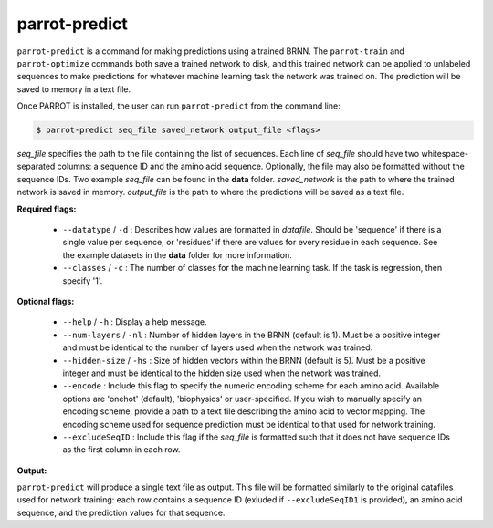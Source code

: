 parrot-predict
==============

``parrot-predict`` is a command for making predictions using a trained BRNN. The ``parrot-train`` and ``parrot-optimize`` commands both save a trained network to disk, and this trained network can be applied to unlabeled sequences to make predictions for whatever machine learning task the network was trained on. The prediction will be saved to memory in a text file.

Once PARROT is installed, the user can run ``parrot-predict`` from the command line:

.. code-block:: bash
	
	$ parrot-predict seq_file saved_network output_file <flags>

`seq_file` specifies the path to the file containing the list of sequences. Each line of `seq_file` should have two whitespace-separated columns: a sequence ID and the amino acid sequence. Optionally, the file may also be formatted without the sequence IDs. Two example `seq_file` can be found in the **data** folder. `saved_network` is the path to where the trained network is saved in memory. `output_file` is the path to where the predictions will be saved as a text file.

**Required flags:**

	*  ``--datatype`` / ``-d`` : Describes how values are formatted in `datafile`. Should be 'sequence' if there is a single value per sequence, or 'residues' if there are values for every residue in each sequence. See the example datasets in the **data** folder for more information.
	*  ``--classes`` / ``-c`` : The number of classes for the machine learning task. If the task is regression, then specify '1'.

**Optional flags:**

	*  ``--help`` / ``-h`` : Display a help message.
	*  ``--num-layers`` / ``-nl`` : Number of hidden layers in the BRNN (default is 1). Must be a positive integer and must be identical to the number of layers used when the network was trained.
	*  ``--hidden-size`` / ``-hs`` : Size of hidden vectors within the BRNN (default is 5). Must be a positive integer and must be identical to the hidden size used when the network was trained.
	*  ``--encode`` : Include this flag to specify the numeric encoding scheme for each amino acid. Available options are 'onehot' (default), 'biophysics' or user-specified. If you wish to manually specify an encoding scheme, provide a path to a text file describing the amino acid to vector mapping. The encoding scheme used for sequence prediction must be identical to that used for network training.
	*  ``--excludeSeqID`` : Include this flag if the `seq_file` is formatted such that it does not have sequence IDs as the first column in each row.

**Output:**

``parrot-predict`` will produce a single text file as output. This file will be formatted similarly to the original datafiles used for network training: each row contains a sequence ID (exluded if ``--excludeSeqID1`` is provided), an amino acid sequence, and the prediction values for that sequence.
